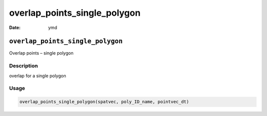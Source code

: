 =============================
overlap_points_single_polygon
=============================

:Date: ymd

``overlap_points_single_polygon``
=================================

Overlap points – single polygon

Description
-----------

overlap for a single polygon

Usage
-----

.. code:: r

   overlap_points_single_polygon(spatvec, poly_ID_name, pointvec_dt)
